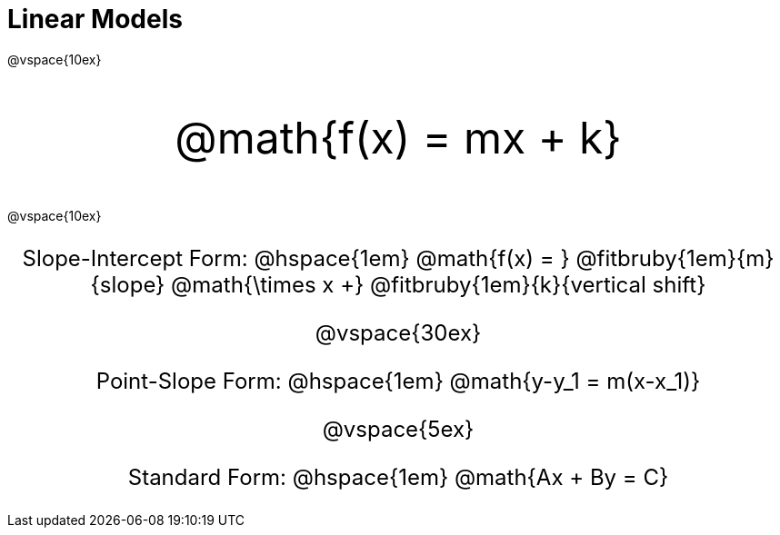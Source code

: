 = Linear Models

++++
<style>
.parentFunction {
  font-size: xxx-large !important;
  text-align: center;
}

.annotatedParentFunction {
  font-size: x-large !important;
  text-align: center;
}

.annotatedParentFunction .fitbruby { line-height: 2.5rem !important; }
</style>
++++

@vspace{10ex}

[.parentFunction]
@math{f(x) = mx + k}

@vspace{10ex}

[.annotatedParentFunction]
--
Slope-Intercept Form: @hspace{1em} 
@math{f(x) = } 
@fitbruby{1em}{m}{slope}
@math{\times x +} 
@fitbruby{1em}{k}{vertical shift}


@vspace{30ex}

Point-Slope Form: @hspace{1em} @math{y-y_1 = m(x-x_1)}

@vspace{5ex}

Standard Form: @hspace{1em} @math{Ax + By = C}

--